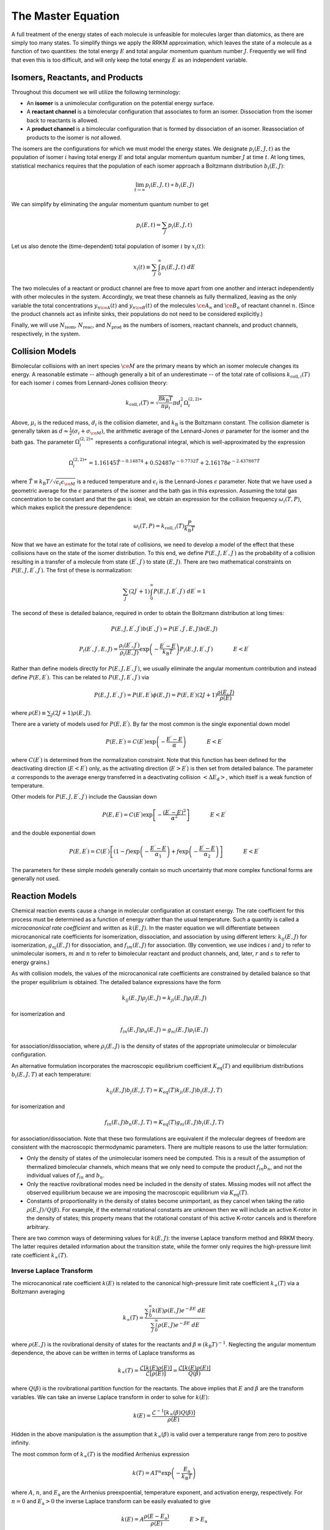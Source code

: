 *******************
The Master Equation
*******************

A full treatment of the energy states of each molecule is unfeasible for
molecules larger than diatomics, as there are simply too many states. To 
simplify things we apply the RRKM approximation, which leaves the state of a 
molecule as a function of two quantities: the total energy :math:`E` and total  
angular momentum quantum number :math:`J`. Frequently we will find that even 
this is too difficult, and will only keep the total energy :math:`E` as an 
independent variable.

Isomers, Reactants, and Products
================================

Throughout this document we will utilize the following terminology:

* An **isomer** is a unimolecular configuration on the potential energy surface.

* A **reactant channel** is a bimolecular configuration that associates to form
  an isomer. Dissociation from the isomer back to reactants is allowed.

* A **product channel** is a bimolecular configuration that is formed by
  dissociation of an isomer. Reassociation of products to the isomer is *not*
  allowed.

The isomers are the configurations for which we must model the energy states.
We designate :math:`p_i(E, J, t)` as the population of isomer :math:`i` having
total energy :math:`E` and total angular momentum quantum number :math:`J` at
time :math:`t`. At long times, statistical mechanics requires that the
population of each isomer approach a Boltzmann distribution :math:`b_i(E, J)`:

.. math:: \lim_{t \rightarrow \infty} p_i(E, J, t) \propto b_i(E, J)

We can simplify by eliminating the angular momentum quantum number to get

.. math:: p_i(E, t) = \sum_J p_i(E, J, t)

Let us also denote the (time-dependent) total population of isomer :math:`i` 
by :math:`x_i(t)`:

.. math:: x_i(t) \equiv \sum_J \int_0^\infty p_i(E, J, t) \ dE

The two molecules of a reactant or product channel are free to move apart from
one another and interact independently with other molecules in the system. 
Accordingly, we treat these channels as fully thermalized, leaving as the only
variable the total concentrations :math:`y_{n\ce{A}}(t)` and 
:math:`y_{n\ce{B}}(t)` of the molecules :math:`\ce{A}_n` and :math:`\ce{B}_n`
of reactant channel :math:`n`. (Since the product channels act as infinite 
sinks, their populations do not need to be considered explicitly.)

Finally, we will use :math:`N_\mathrm{isom}`, :math:`N_\mathrm{reac}`, and
:math:`N_\mathrm{prod}` as the numbers of isomers, reactant channels, and
product channels, respectively, in the system.

Collision Models
================

Bimolecular collisions with an inert species :math:`\ce{M}` are the primary
means by which an isomer molecule changes its energy. A reasonable estimate -- 
although generally a bit of an underestimate -- of the total rate of collisions
:math:`k_{\mathrm{coll},i}(T)` for each isomer :math:`i` comes from 
Lennard-Jones collision theory:

.. math:: k_{\mathrm{coll},i}(T) = \sqrt{\frac{8 k_\mathrm{B} T}{\pi \mu_i}} \pi d_i^2 \Omega_i^{(2,2)\ast}

Above, :math:`\mu_i` is the reduced mass, :math:`d_i` is the collision diameter, 
and :math:`k_\mathrm{B}` is the Boltzmann constant. The collision diameter is
generally taken as :math:`d \approx \frac{1}{2} (\sigma_i + \sigma_{\ce{M}})`,
the arithmetic average of the Lennard-Jones :math:`\sigma` parameter for the
isomer and the bath gas. The parameter :math:`\Omega_i^{(2,2)\ast}` represents 
a configurational integral, which is well-approximated by the expression

.. math:: \Omega_i^{(2,2)\ast} = 1.16145 \tilde{T}^{-0.14874} + 0.52487 e^{-0.7732 \tilde{T}}  + 2.16178 e^{-2.437887 \tilde{T}}

where :math:`\tilde{T} \equiv k_\mathrm{B} T / \sqrt{\epsilon_i \epsilon_{\ce{M}}}`
is a reduced temperature and :math:`\epsilon_i` is the Lennard-Jones 
:math:`\epsilon` parameter. Note that we have used a geometric average for the
:math:`\epsilon` parameters of the isomer and the bath gas in this expression.
Assuming the total gas concentration to be constant and that the gas is ideal, 
we obtain an expression for the collision frequency :math:`\omega_i(T,P)`, 
which makes explicit the pressure dependence:

.. math:: \omega_i(T,P) = k_{\mathrm{coll},i}(T) \frac{P}{k_\mathrm{B} T}

Now that we have an estimate for the total rate of collisions, we need to
develop a model of the effect that these collisions have on the state of the
isomer distribution. To this end, we define 
:math:`P(E, J, E^\prime, J^\prime)` as the probability of a collision
resulting in a transfer of a molecule from state :math:`(E^\prime, J^\prime)`
to state :math:`(E, J)`. There are two mathematical constraints on
:math:`P(E, J, E^\prime, J^\prime)`. The first of these is normalization:

.. math:: \sum_{J^\prime} (2 J^\prime + 1) \int_0^\infty P(E, J, E^\prime, J^\prime) \ dE^\prime = 1

The second of these is detailed balance, required in order to obtain the
Boltzmann distribution at long times:

.. math:: P(E, J, E^\prime, J^\prime) b(E^\prime, J^\prime) = P(E^\prime, J^\prime, E, J) b(E, J)

.. math:: P_i(E^\prime, J^\prime, E, J) = \frac{\rho_i(E^\prime, J^\prime)}{\rho_i(E, J)} \exp \left(- \frac{E^\prime - E}{k_\mathrm{B} T} \right) P_i(E, J, E^\prime, J^\prime) \hspace{40pt} E < E^\prime

Rather than define models directly for :math:`P(E, J, E^\prime, J^\prime)`, 
we usually eliminate the angular momentum contribution and instead define
:math:`P(E, E^\prime)`. This can be related to 
:math:`P(E, J, E^\prime, J^\prime)` via

.. math:: P(E, J, E^\prime, J^\prime) = P(E, E^\prime) \phi(E, J) = P(E, E^\prime) (2J + 1) \frac{\rho(E, J)}{\rho(E)}

where :math:`\rho(E) \equiv \sum_J (2J+1) \rho(E, J)`.

There are a variety of models used for :math:`P(E, E^\prime)`. 
By far the most common is the single exponential down model

.. math:: P(E, E^\prime) = C(E^\prime) \exp \left( -\frac{E^\prime - E}{\alpha} \right) \hspace{40pt} E < E^\prime

where :math:`C(E^\prime)` is determined from the normalization constraint. Note
that this function has been defined for the deactivating direction 
(:math:`E < E^\prime`) only, as the activating direction (:math:`E > E^\prime`)
is then set from detailed balance. The parameter :math:`\alpha` corresponds to
the average energy transferred in a deactivating collision 
:math:`\left< \Delta E_\mathrm{d} \right>`, which itself is a weak function of
temperature.

Other models for :math:`P(E, J, E^\prime, J^\prime)` include the Gaussian down

.. math:: P(E, E^\prime) = C(E^\prime) \exp \left[ - \frac{(E^\prime - E)^2}{\alpha^2} \right] \hspace{40pt} E < E^\prime

and the double exponential down

.. math:: P(E, E^\prime) = C(E^\prime) \left[ (1 - f) \exp \left( -\frac{E^\prime - E}{\alpha_1} \right) + f \exp \left( -\frac{E^\prime - E}{\alpha_2} \right) \right] \hspace{40pt} E < E^\prime

The parameters for these simple models generally contain so much uncertainty
that more complex functional forms are generally not used.

Reaction Models
===============

Chemical reaction events cause a change in molecular configuration at constant
energy. The rate coefficient for this process must be determined as a function
of energy rather than the usual temperature. Such a quantity is called a
*microcanonical rate coefficient* and written as :math:`k(E, J)`. In the master
equation we will differentiate between microcanonical rate coefficients for
isomerization, dissociation, and association by using different letters:
:math:`k_{ij}(E, J)` for isomerization, :math:`g_{nj}(E, J)` for dissociation, 
and :math:`f_{im}(E, J)` for association. (By convention, we use indices
:math:`i` and :math:`j` to refer to unimolecular isomers, :math:`m` and
:math:`n` to refer to bimolecular reactant and product channels, and, later,
:math:`r` and :math:`s` to refer to energy grains.)

As with collision models, the values of the microcanonical rate coefficients
are constrained by detailed balance so that the proper equilibrium is 
obtained. The detailed balance expressions have the form

.. math:: k_{ij}(E, J) \rho_j(E, J) = k_{ji}(E, J) \rho_i(E, J)

for isomerization and

.. math:: f_{in}(E, J) \rho_n(E, J) = g_{ni}(E, J) \rho_i(E, J)

for association/dissociation, where :math:`\rho_i(E, J)` is the density of 
states of the appropriate unimolecular or bimolecular configuration. 

An alternative formulation incorporates the macroscopic equilibrium coefficient
:math:`K_\mathrm{eq}(T)` and equilibrium distributions :math:`b_i(E, J, T)` at 
each temperature:

.. math:: k_{ij}(E, J) b_j(E, J, T) = K_\mathrm{eq}(T) k_{ji}(E, J) b_i(E, J, T)

for isomerization and

.. math:: f_{in}(E, J) b_n(E, J, T) = K_\mathrm{eq}(T) g_{ni}(E, J) b_i(E, J, T)

for association/dissociation. Note that these two formulations are equivalent if
the molecular degrees of freedom are consistent with the macroscopic 
thermodynamic parameters. There are multiple reasons to use the latter 
formulation:

* Only the density of states of the unimolecular isomers need be computed. This 
  is a result of the assumption of thermalized bimolecular channels, which 
  means that we only need to compute the product :math:`f_{in} b_n`, and not 
  the individual values of :math:`f_{in}` and :math:`b_n`.

* Only the reactive rovibrational modes need be included in the density of 
  states. Missing modes will not affect the observed equilibrium because we are 
  imposing the macroscopic equilibrium via :math:`K_\mathrm{eq}(T)`.

* Constants of proportionality in the density of states become unimportant, as 
  they cancel when taking the ratio :math:`\rho(E,J)/Q(\beta)`. For example, if
  the external rotational constants are unknown then we will include an active
  K-rotor in the density of states; this property means that the rotational
  constant of this active K-rotor cancels and is therefore arbitrary.

There are two common ways of determining values for :math:`k(E, J)`: the 
inverse Laplace transform method and RRKM theory. The latter requires detailed
information about the transition state, while the former only requires the 
high-pressure limit rate coefficient :math:`k_\infty(T)`.

Inverse Laplace Transform 
-------------------------

The microcanonical rate coefficient :math:`k(E)` is related to the canonical
high-pressure limit rate coefficient :math:`k_\infty(T)` via a Boltzmann
averaging

.. math:: k_\infty(T) = \frac{\sum_J \int_0^\infty k(E) \rho(E, J) e^{-\beta E} \ dE}{\sum_J \int_0^\infty \rho(E, J) e^{-\beta E} \ dE}

where :math:`\rho(E, J)` is the rovibrational density of states for the 
reactants and :math:`\beta \equiv (k_\mathrm{B} T)^{-1}`. Neglecting the
angular momentum dependence, the above can be written in terms of Laplace 
transforms as

.. math:: k_\infty(T) = \frac{\mathcal{L} \left[ k(E) \rho(E) \right]} {\mathcal{L} \left[ \rho(E) \right]} = \frac{\mathcal{L} \left[ k(E) \rho(E) \right]} {Q(\beta)}

where :math:`Q(\beta)` is the rovibrational partition function for the 
reactants. The above implies that :math:`E` and :math:`\beta` are the transform
variables. We can take an inverse Laplace transform in order to solve for
:math:`k(E)`:

.. math:: k(E) = \frac{\mathcal{L}^{-1} \left[ k_\infty(\beta) Q(\beta) \right] }{\rho(E)}

Hidden in the above manipulation is the assumption that :math:`k_\infty(\beta)`
is valid over a temperature range from zero to positive infinity.

The most common form of :math:`k_\infty(T)` is the modified Arrhenius expression

.. math:: k(T) = A T^n \exp \left( - \frac{E_\mathrm{a}}{k_\mathrm{B} T} \right)

where :math:`A`, :math:`n`, and :math:`E_\mathrm{a}` are the Arrhenius 
preexpoential, temperature exponent, and activation energy, respectively. For
:math:`n = 0` and :math:`E_\mathrm{a} > 0` the inverse Laplace transform can be
easily evaluated to give

.. math:: k(E) = A \frac{\rho(E - E_\mathrm{a})}{\rho(E)} \hspace{40pt} E > E_\mathrm{a}

We can also determine an expression when :math:`n > 0` and 
:math:`E_\mathrm{a} > 0` using a convolution integral:

.. math:: k(E) = A \frac{\phi(E - E_\mathrm{a})}{\rho(E)} \hspace{40pt} E > E_\mathrm{a}

.. math:: \phi(E) = \mathcal{L}^{-1} \left[ T^n Q(\beta) \right] = \frac{1}{k_\mathrm{B}^n \Gamma(n)} \int_0^E (E - x)^{n-1} \rho(x) \ dx

Finally, for cases where :math:`n < 0` and/or :math:`E_\mathrm{a} < 0` we 
obtain a rough estimate by lumping these contributions into the preexponential
at the temperature we are working at. By redoing this at each temperature being
considered we minimize the error introduced, at the expense of not being able
to identify a single :math:`k(E)`.

RRKM Theory 
-----------

RRKM theory -- named for Rice, Ramsperger, Kassel, and Marcus -- is a 
microcanonical transition state theory. Like canonical transition state theory,
detailed information about the transition state and reactants are required,
e.g. from a quantum chemistry calculation. If such information is available,
then the microcanonical rate coefficient can be evaluated via the equation

.. math:: k(E, J) = \frac{N^\ddagger(E, J)}{h \rho(E, J)}

where :math:`N^\ddagger(E, J)` is the sum of states of the transition state,
:math:`\rho(E, J)` is the density of states of the reactant, and :math:`h` is
the Planck constant. Both the transition state and the reactants have been
referenced to the same zero of energy. The sum of states is related to the 
density of states via

.. math:: N(E, J) = \int_0^E \rho(x, J) \ dx

The angular momentum quantum number dependence can be removed via

.. math:: k(E) = \sum_J (2J+1) k(E, J)

The Full Master Equation
========================

The governing equation for the population distributions :math:`p_i(E, J, t)`
of each isomer :math:`i` and the reactant concentrations 
:math:`y_{n\mathrm{A}}(t)` and :math:`y_{n\mathrm{B}}(t)` combines the
collision and reaction models to give a linear integro-differential equation:

.. math::

    \frac{d}{dt} p_i(E, J, t) &= \omega_i(T, P) \sum_{J^\prime} \int_0^\infty P_i(E, J, E^\prime, J^\prime) p_i(E^\prime, J^\prime, t) \ dE^\prime - \omega_i(T, P) p_i(E, J, t) \\
                           &  \mbox{} + \sum_{j \ne i}^{N_\mathrm{isom}} k_{ij}(E, J) p_j(E, J, t) - \sum_{j \ne i}^{N_\mathrm{isom}} k_{ji}(E, J) p_i(E, J, t) \\
                           &  \mbox{} + \sum_{n=1}^{N_\mathrm{reac}} y_{n\mathrm{A}}(t) y_{n\mathrm{B}}(t) f_{in}(E, J) b_n(E, J, t) - \sum_{n=1}^{N_\mathrm{reac} + N_\mathrm{prod}} g_{ni}(E, J) p_i(E, J, t) \\
    
    \frac{d}{dt} y_{n\mathrm{A}}(t) = \frac{d}{dt} y_{n\mathrm{B}}(t) &= \sum_{i=1}^{N_\mathrm{isom}} \int_0^\infty g_{ni}(E, J) p_i(E, J, t) \ dE \\
                                                                      &  \mbox{} - \sum_{i=1}^{N_\mathrm{isom}} y_{n\mathrm{A}}(t) y_{n\mathrm{B}}(t) \int_0^\infty f_{in}(E, J) b_n(E, J, t) \  dE

A summary of the variables is given below:

.. table::

    ======================================= ========================================
    Variable                                Meaning
    ======================================= ========================================
    :math:`p_i(E, J, t)`                    Population distribution of isomer :math:`i`
    :math:`y_{n\mathrm{A}}(t)`              Total population of species :math:`\ce{A}_n` in reactant channel :math:`n`
    :math:`\omega_i(T, P)`                  Collision frequency of isomer :math:`i`
    :math:`P_i(E, J, E^\prime, J^\prime)`   Collisional transfer probability from :math:`(E^\prime, J^\prime)` to :math:`(E, J)` for isomer :math:`i`
    :math:`k_{ij}(E, J)`                    Microcanonical rate coefficient for isomerization from isomer :math:`j` to isomer :math:`i`
    :math:`f_{im}(E, J)`                    Microcanonical rate coefficient for association from reactant channel :math:`m` to isomer :math:`i`
    :math:`g_{nj}(E, J)`                    Microcanonical rate coefficient for dissociation from isomer :math:`j` to reactant or product channel :math:`n`
    :math:`b_n(E, J, t)`                    Boltzmann distribution for reactant channel :math:`n`
    :math:`N_\mathrm{isom}`                 Total number of isomers
    :math:`N_\mathrm{reac}`                 Total number of reactant channels
    :math:`N_\mathrm{prod}`                 Total number of product channels
    ======================================= ========================================

The above is called the two-dimensional master equation because it contains two
dimensions: total energy :math:`E` and total angular momentum quantum number 
:math:`J`. In the first equation (for isomers), the first pair of terms 
correspond to collision, the second pair to isomerization, and the final pair
to association/dissociation. Similarly, in the second equation above (for 
reactant channels), the pair of terms refer to dissociation/association.

We can also simplify the above to the one-dimensional form, which 
only has :math:`E` as a dimension:

.. math::

    \frac{d}{dt} p_i(E, t) &= \omega_i(T, P) \int_0^\infty P_i(E, E^\prime) p_i(E^\prime, t) \ dE^\prime - \omega_i(T, P) p_i(E, t) \\
                           &  \mbox{} + \sum_{j \ne i}^{N_\mathrm{isom}} k_{ij}(E) p_j(E, t) - \sum_{j \ne i}^{N_\mathrm{isom}} k_{ji}(E) p_i(E, t) \\
                           &  \mbox{} + \sum_{n=1}^{N_\mathrm{reac}} y_{n\mathrm{A}}(t) y_{n\mathrm{B}}(t) f_{in}(E) b_n(E, t) - \sum_{n=1}^{N_\mathrm{reac} + N_\mathrm{prod}} g_{ni}(E) p_i(E, t) \\
    
    \frac{d}{dt} y_{n\mathrm{A}}(t) = \frac{d}{dt} y_{n\mathrm{B}}(t) &= \sum_{i=1}^{N_\mathrm{isom}} \int_0^\infty g_{ni}(E) p_i(E, t) \ dE \\
                                                                      &  \mbox{} - \sum_{i=1}^{N_\mathrm{isom}} y_{n\mathrm{A}}(t) y_{n\mathrm{B}}(t) \int_0^\infty f_{in}(E) b_n(E, t) \ dE


The equations as given are nonlinear, both due to the presence of the 
bimolecular reactants and because both :math:`\omega_i` and 
:math:`P_i(E, E^\prime)` depend on the composition, which is changing with time.
The rate coefficients can be derived from considering the pseudo-first-order 
situation where :math:`y_{n\mathrm{A}}(t) \ll y_{n\mathrm{B}}(t)`, and all 
:math:`y(t)` are negligible compared to the bath gas :math:`\ce{M}`. From these 
assumptions the changes in :math:`\omega_i`, :math:`P_i(E, E^\prime)`, and all 
:math:`y_{n\mathrm{B}}` can be neglected, which yields a linear equation system.

The Energy-Grained Master Equation
==================================

Except for the simplest of unimolecular reaction networks, both the
one-dimensional and two-dimensional master equation must be solved numerically.
To do this we must discretize and truncate the energy domain into a finite
number of discrete bins called *grains*. This converts the linear 
integro-differential equation into a system of first-order ordinary
differential equations:

.. math::

    \renewcommand{\vector}[1]{\boldsymbol{\mathbf{#1}}}
    \renewcommand{\matrix}[1]{\boldsymbol{\mathbf{#1}}}
    \frac{d}{dt} \begin{bmatrix}
    \vector{p}_1 \\
    \vector{p}_2 \\
    \vdots \\
    y_{1\mathrm{A}} \\
    y_{2\mathrm{A}} \\
    \vdots
    \end{bmatrix} = \begin{bmatrix}
    \matrix{M}_1 & \matrix{K}_{12} & \ldots & \matrix{F}_{11} \vector{b}_1 y_{1\mathrm{B}} & \matrix{F}_{12} \vector{b}_2 y_{2\mathrm{B}} & \ldots \\
    \matrix{K}_{21} & \matrix{M}_2 & \ldots & \matrix{F}_{21} \vector{b}_1 y_{1\mathrm{B}} & \matrix{F}_{22} \vector{b}_2 y_{2\mathrm{B}} & \ldots \\
    \vdots & \vdots & \ddots & \vdots & \vdots & \ddots \\
    (\vector{g}_{11})^T & (\vector{g}_{12})^T & \ldots & h_1 & 0 & \ldots \\
    (\vector{g}_{21})^T & (\vector{g}_{22})^T & \ldots & 0 & h_2 & \ldots \\
    \vdots & \vdots & \ddots & \vdots & \vdots & \ddots 
    \end{bmatrix} \begin{bmatrix}
    \vector{p}_1 \\
    \vector{p}_2 \\
    \vdots \\
    y_{1\mathrm{A}} \\
    y_{2\mathrm{A}} \\
    \vdots
    \end{bmatrix}

The diagonal matrices :math:`\matrix{K}_{ij}` and :math:`\matrix{F}_{in}` and 
the vector :math:`\vector{g}_{ni}` contain the microcanonical rate coefficients 
for isomerization, association, and dissociation, respectively:

.. math::
    
    (\matrix{K}_{ij})_{rs} &= \begin{cases}
    \frac{1}{\Delta E_r} \int_{E_r - \Delta E_r/2}^{E_r + \Delta E_r/2} k_{ij}(E) \, dE & r = s \\
    0 & r \ne s
    \end{cases} \\
    (\matrix{F}_{in})_{rs} &= \begin{cases}
    \frac{1}{\Delta E_r} \int_{E_r - \Delta E_r/2}^{E_r + \Delta E_r/2} f_{in}(E) \, dE & r = s \\
    0 & r \ne s
    \end{cases} \\
    (\matrix{g}_{ni})_r &= \frac{1}{\Delta E_r} \int_{E_r - \Delta E_r/2}^{E_r + \Delta E_r/2} g_{ni}(E) \, dE
    
The matrices :math:`\matrix{M}_i` represent the collisional transfer 
probabilities minus the rates of reactive loss to other isomers and to 
reactants and products:

.. math::
    
    (\matrix{M}_i)_{rs} = \begin{cases}
    \omega_i \left[ P_i(E_r, E_r) - 1 \right] - \sum_{j \ne i}^{N_\mathrm{isom}} k_{ij}(E_r) - \sum_{n=1}^{N_\mathrm{reac} + N_\mathrm{prod}} g_{ni}(E_r) & r = s \\
    \omega_i P_i(E_r, E_s) & r \ne s
    \end{cases}

The scalars :math:`h_n` are simply the total rate coefficient for loss of 
reactant channel :math:`n` due to chemical reactions:

.. math:: h_n = - \sum_{i=1}^{N_\mathrm{isom}} \sum_{r=1}^{N_\mathrm{grains}} y_{n\mathrm{B}} f_{in}(E_r) b_n(E_r)

Further Reading
===============

The interested reader is referred to any of a variety of other sources for
alternative presentations, of which an illustrative sampling is given here
[Gilbert1990]_ [Baer1996]_ [Holbrook1996]_ [Forst2003]_ [Pilling2003]_.

.. [Gilbert1990] R. G. Gilbert and S. C. Smith. *Theory of Unimolecular and 
   Recombination Reactions*. Blackwell Sci. (1990).

.. [Baer1996] T. Baer and W. L. Hase. *Unimolecular Reaction Dynamics*.
   Oxford University Press (1996).

.. [Holbrook1996] K. A. Holbrook, M. J. Pilling, and S. H. Robertson.
   *Unimolecular Reactions*. Second Edition. John Wiley and Sons (1996).

.. [Forst2003] W. Forst. *Unimolecular Reactions: A Concise Introduction*.
   Cambridge University Press (2003).

.. [Pilling2003] M. J. Pilling and S. H. Robertson. *Annu. Rev. Phys. Chem.* 
   **54**, p. 245-275 (2003).
   `doi:10.1146/annurev.physchem.54.011002.103822 <http://dx.doi.org/10.1146/annurev.physchem.54.011002.103822>`_

